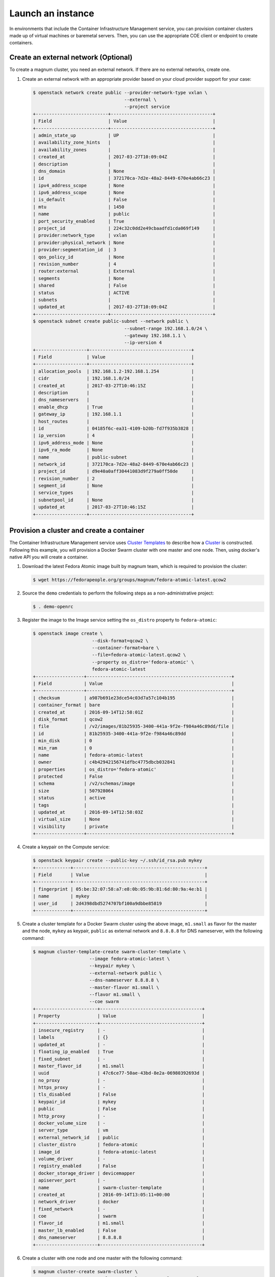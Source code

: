 .. _launch-instance:

Launch an instance
~~~~~~~~~~~~~~~~~~

In environments that include the Container Infrastructure Management
service, you can provision container clusters made up of virtual machines
or baremetal servers. Then, you can use the appropriate COE client or
endpoint to create containers.

Create an external network (Optional)
-------------------------------------

To create a magnum cluster, you need an external network. If there are no
external networks, create one.

#. Create an external network with an appropriate provider based on your
   cloud provider support for your case:

   .. code-block:: console

      $ openstack network create public --provider-network-type vxlan \
                                        --external \
                                        --project service
      +---------------------------+--------------------------------------+
      | Field                     | Value                                |
      +---------------------------+--------------------------------------+
      | admin_state_up            | UP                                   |
      | availability_zone_hints   |                                      |
      | availability_zones        |                                      |
      | created_at                | 2017-03-27T10:09:04Z                 |
      | description               |                                      |
      | dns_domain                | None                                 |
      | id                        | 372170ca-7d2e-48a2-8449-670e4ab66c23 |
      | ipv4_address_scope        | None                                 |
      | ipv6_address_scope        | None                                 |
      | is_default                | False                                |
      | mtu                       | 1450                                 |
      | name                      | public                               |
      | port_security_enabled     | True                                 |
      | project_id                | 224c32c0dd2e49cbaadfd1cda069f149     |
      | provider:network_type     | vxlan                                |
      | provider:physical_network | None                                 |
      | provider:segmentation_id  | 3                                    |
      | qos_policy_id             | None                                 |
      | revision_number           | 4                                    |
      | router:external           | External                             |
      | segments                  | None                                 |
      | shared                    | False                                |
      | status                    | ACTIVE                               |
      | subnets                   |                                      |
      | updated_at                | 2017-03-27T10:09:04Z                 |
      +---------------------------+--------------------------------------+
      $ openstack subnet create public-subnet --network public \
                                        --subnet-range 192.168.1.0/24 \
                                        --gateway 192.168.1.1 \
                                        --ip-version 4
      +-------------------+--------------------------------------+
      | Field             | Value                                |
      +-------------------+--------------------------------------+
      | allocation_pools  | 192.168.1.2-192.168.1.254            |
      | cidr              | 192.168.1.0/24                       |
      | created_at        | 2017-03-27T10:46:15Z                 |
      | description       |                                      |
      | dns_nameservers   |                                      |
      | enable_dhcp       | True                                 |
      | gateway_ip        | 192.168.1.1                          |
      | host_routes       |                                      |
      | id                | 04185f6c-ea31-4109-b20b-fd7f935b3828 |
      | ip_version        | 4                                    |
      | ipv6_address_mode | None                                 |
      | ipv6_ra_mode      | None                                 |
      | name              | public-subnet                        |
      | network_id        | 372170ca-7d2e-48a2-8449-670e4ab66c23 |
      | project_id        | d9e40a0aff30441083d9f279a0ff50de     |
      | revision_number   | 2                                    |
      | segment_id        | None                                 |
      | service_types     |                                      |
      | subnetpool_id     | None                                 |
      | updated_at        | 2017-03-27T10:46:15Z                 |
      +-------------------+--------------------------------------+

Provision a cluster and create a container
------------------------------------------

The Container Infrastructure Management service uses `Cluster Templates
<http://docs.openstack.org/developer/magnum/userguide.html
#clustertemplate>`__ to describe how a `Cluster <http://docs.openstack.org/
developer/magnum/userguide.html#cluster>`__ is constructed. Following this
example, you will provision a Docker Swarm cluster with one master
and one node. Then, using docker's native API you will create a container.

#. Download the latest Fedora Atomic image built by magnum team, which is
   required to provision the cluster:

   .. code-block:: console

      $ wget https://fedorapeople.org/groups/magnum/fedora-atomic-latest.qcow2

#. Source the ``demo`` credentials to perform
   the following steps as a non-administrative project:

   .. code-block:: console

      $ . demo-openrc

#. Register the image to the Image service setting the ``os_distro`` property
   to ``fedora-atomic``:

   .. code-block:: console

      $ openstack image create \
                            --disk-format=qcow2 \
                            --container-format=bare \
                            --file=fedora-atomic-latest.qcow2 \
                            --property os_distro='fedora-atomic' \
                            fedora-atomic-latest
      +------------------+------------------------------------------------------+
      | Field            | Value                                                |
      +------------------+------------------------------------------------------+
      | checksum         | a987b691e23dce54c03d7a57c104b195                     |
      | container_format | bare                                                 |
      | created_at       | 2016-09-14T12:58:01Z                                 |
      | disk_format      | qcow2                                                |
      | file             | /v2/images/81b25935-3400-441a-9f2e-f984a46c89dd/file |
      | id               | 81b25935-3400-441a-9f2e-f984a46c89dd                 |
      | min_disk         | 0                                                    |
      | min_ram          | 0                                                    |
      | name             | fedora-atomic-latest                                 |
      | owner            | c4b42942156741dfbc4775dbcb032841                     |
      | properties       | os_distro='fedora-atomic'                            |
      | protected        | False                                                |
      | schema           | /v2/schemas/image                                    |
      | size             | 507928064                                            |
      | status           | active                                               |
      | tags             |                                                      |
      | updated_at       | 2016-09-14T12:58:03Z                                 |
      | virtual_size     | None                                                 |
      | visibility       | private                                              |
      +------------------+------------------------------------------------------+

#. Create a keypair on the Compute service:

   .. code-block:: console

      $ openstack keypair create --public-key ~/.ssh/id_rsa.pub mykey
      +-------------+-------------------------------------------------+
      | Field       | Value                                           |
      +-------------+-------------------------------------------------+
      | fingerprint | 05:be:32:07:58:a7:e8:0b:05:9b:81:6d:80:9a:4e:b1 |
      | name        | mykey                                           |
      | user_id     | 2d4398dbd5274707bf100a9dbbe85819                |
      +-------------+-------------------------------------------------+

#. Create a cluster template for a Docker Swarm cluster using the above image,
   ``m1.small`` as flavor for the master and the node, ``mykey`` as keypair,
   ``public`` as external network and ``8.8.8.8`` for DNS nameserver, with the
   following command:

   .. code-block:: console

      $ magnum cluster-template-create swarm-cluster-template \
                           --image fedora-atomic-latest \
                           --keypair mykey \
                           --external-network public \
                           --dns-nameserver 8.8.8.8 \
                           --master-flavor m1.small \
                           --flavor m1.small \
                           --coe swarm
      +-----------------------+--------------------------------------+
      | Property              | Value                                |
      +-----------------------+--------------------------------------+
      | insecure_registry     | -                                    |
      | labels                | {}                                   |
      | updated_at            | -                                    |
      | floating_ip_enabled   | True                                 |
      | fixed_subnet          | -                                    |
      | master_flavor_id      | m1.small                             |
      | uuid                  | 47c6ce77-50ae-43bd-8e2a-06980392693d |
      | no_proxy              | -                                    |
      | https_proxy           | -                                    |
      | tls_disabled          | False                                |
      | keypair_id            | mykey                                |
      | public                | False                                |
      | http_proxy            | -                                    |
      | docker_volume_size    | -                                    |
      | server_type           | vm                                   |
      | external_network_id   | public                               |
      | cluster_distro        | fedora-atomic                        |
      | image_id              | fedora-atomic-latest                 |
      | volume_driver         | -                                    |
      | registry_enabled      | False                                |
      | docker_storage_driver | devicemapper                         |
      | apiserver_port        | -                                    |
      | name                  | swarm-cluster-template               |
      | created_at            | 2016-09-14T13:05:11+00:00            |
      | network_driver        | docker                               |
      | fixed_network         | -                                    |
      | coe                   | swarm                                |
      | flavor_id             | m1.small                             |
      | master_lb_enabled     | False                                |
      | dns_nameserver        | 8.8.8.8                              |
      +-----------------------+--------------------------------------+

#. Create a cluster with one node and one master with the following command:

   .. code-block:: console

      $ magnum cluster-create swarm-cluster \
                              --cluster-template swarm-cluster-template \
                              --master-count 1 \
                              --node-count 1
      Request to create cluster 2582f192-480e-4329-ac05-32a8e5b1166b has been accepted.

   Your cluster is now being created. Creation time depends on your
   infrastructure's performance. You can check the status of your cluster
   using the commands: ``magnum cluster-list`` or
   ``magnum cluster-show swarm-cluster``.

   .. code-block:: console

      $ magnum cluster-list
      +--------------------------------------+---------------+------------+--------------+-----------------+
      | uuid                                 | name          | node_count | master_count | status          |
      +--------------------------------------+---------------+------------+--------------+-----------------+
      | 2582f192-480e-4329-ac05-32a8e5b1166b | swarm-cluster | 1          | 1            | CREATE_COMPLETE |
      +--------------------------------------+---------------+------------+--------------+-----------------+

   .. code-block:: console

      $ magnum cluster-show swarm-cluster
      +---------------------+------------------------------------------------------------+
      | Property            | Value                                                      |
      +---------------------+------------------------------------------------------------+
      | status              | CREATE_COMPLETE                                            |
      | cluster_template_id | 47c6ce77-50ae-43bd-8e2a-06980392693d                       |
      | uuid                | 2582f192-480e-4329-ac05-32a8e5b1166b                       |
      | stack_id            | 3d7bbf1c-49bd-4930-84e0-ab71ba200687                       |
      | status_reason       | Stack CREATE completed successfully                        |
      | created_at          | 2016-09-14T13:36:54+00:00                                  |
      | name                | swarm-cluster                                              |
      | updated_at          | 2016-09-14T13:38:08+00:00                                  |
      | discovery_url       | https://discovery.etcd.io/a5ece414689287eca62e35555512bfd5 |
      | api_address         | tcp://172.24.4.10:2376                                     |
      | coe_version         | 1.2.5                                                      |
      | master_addresses    | ['172.24.4.10']                                            |
      | create_timeout      | 60                                                         |
      | node_addresses      | ['172.24.4.8']                                             |
      | master_count        | 1                                                          |
      | container_version   | 1.9.1                                                      |
      | node_count          | 1                                                          |
      +---------------------+------------------------------------------------------------+

#. Add the credentials of the above cluster to your environment:

   .. code-block:: console

      $ mkdir myclusterconfig
      $ $(magnum cluster-config swarm-cluster --dir myclusterconfig)


   The above command will save the authentication artifacts in the
   `myclusterconfig` directory and it will export the environmental
   variables: DOCKER_HOST, DOCKER_CERT_PATH and DOCKER_TLS_VERIFY.
   Sample output:

   .. code-block:: console

      export DOCKER_HOST=tcp://172.24.4.10:2376
      export DOCKER_CERT_PATH=myclusterconfig
      export DOCKER_TLS_VERIFY=True

#. Create a container:

   .. code-block:: console

      $ docker run busybox echo "Hello from Docker!"
      Hello from Docker!

#. Delete the cluster:

   .. code-block:: console

      $ magnum cluster-delete swarm-cluster
      Request to delete cluster swarm-cluster has been accepted.

